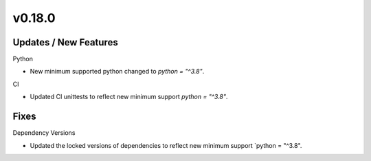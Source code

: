 v0.18.0
=======

Updates / New Features
----------------------

Python

* New minimum supported python changed to `python = "^3.8"`.

CI

* Updated CI unittests to reflect new minimum support `python = "^3.8"`.

Fixes
-----

Dependency Versions

* Updated the locked versions of dependencies to reflect new minimum
  support `python = "^3.8".
